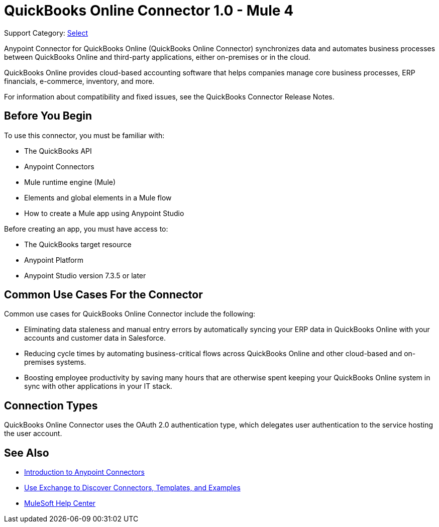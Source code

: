 = QuickBooks Online Connector 1.0 - Mule 4

Support Category: https://www.mulesoft.com/legal/versioning-back-support-policy#anypoint-connectors[Select]

Anypoint Connector for QuickBooks Online (QuickBooks Online Connector) synchronizes data and automates business processes between QuickBooks Online and third-party applications, either on-premises or in the cloud.

QuickBooks Online provides cloud-based accounting software that helps companies manage core business processes, ERP financials, e-commerce, inventory, and more.

For information about compatibility and fixed issues, see the QuickBooks Connector Release Notes.

== Before You Begin

To use this connector, you must be familiar with:

* The QuickBooks API
* Anypoint Connectors
* Mule runtime engine (Mule)
* Elements and global elements in a Mule flow
* How to create a Mule app using Anypoint Studio

Before creating an app, you must have access to:

* The QuickBooks target resource
* Anypoint Platform
* Anypoint Studio version 7.3.5 or later

== Common Use Cases For the Connector

Common use cases for QuickBooks Online Connector include the following:

* Eliminating data staleness and manual entry errors by automatically syncing your ERP data in QuickBooks Online with your accounts and customer data in Salesforce.
* Reducing cycle times by automating business-critical flows across QuickBooks Online and other cloud-based and on-premises systems.
* Boosting employee productivity by saving many hours that are otherwise spent keeping your QuickBooks Online system in sync with other applications in your IT stack.

== Connection Types

QuickBooks Online Connector uses the OAuth 2.0 authentication type, which delegates user authentication to the service hosting the user account.

== See Also

* xref:connectors::introduction/introduction-to-anypoint-connectors.adoc[Introduction to Anypoint Connectors]
* xref:connectors::introduction/intro-use-exchange.adoc[Use Exchange to Discover Connectors, Templates, and Examples]
* https://help.mulesoft.com[MuleSoft Help Center]
